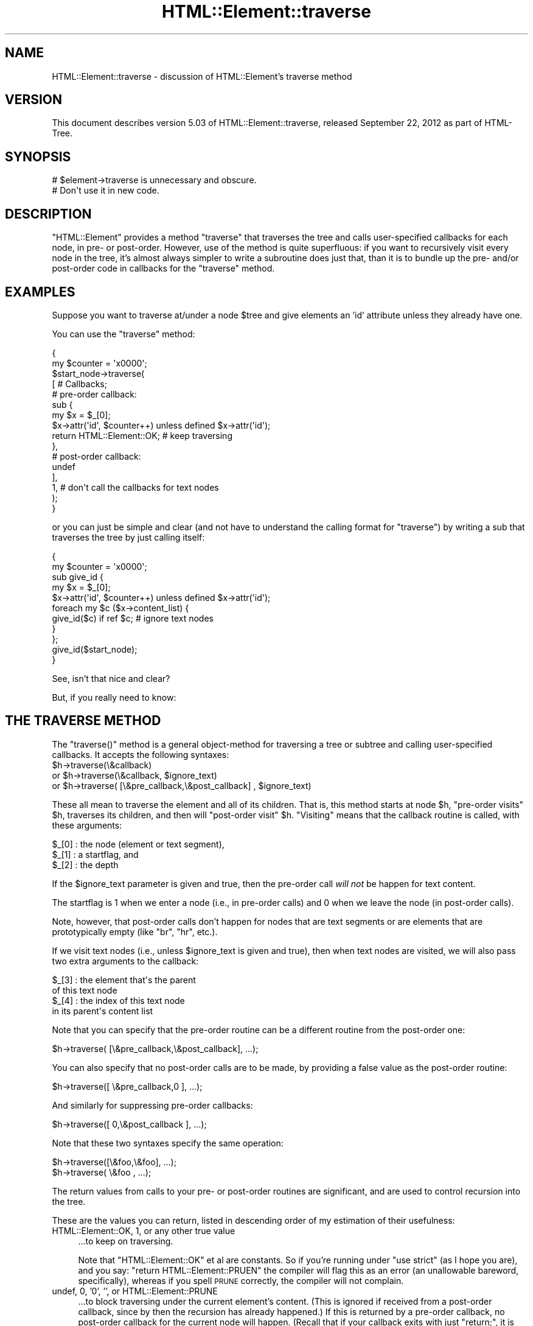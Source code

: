 .\" Automatically generated by Pod::Man 2.25 (Pod::Simple 3.20)
.\"
.\" Standard preamble:
.\" ========================================================================
.de Sp \" Vertical space (when we can't use .PP)
.if t .sp .5v
.if n .sp
..
.de Vb \" Begin verbatim text
.ft CW
.nf
.ne \\$1
..
.de Ve \" End verbatim text
.ft R
.fi
..
.\" Set up some character translations and predefined strings.  \*(-- will
.\" give an unbreakable dash, \*(PI will give pi, \*(L" will give a left
.\" double quote, and \*(R" will give a right double quote.  \*(C+ will
.\" give a nicer C++.  Capital omega is used to do unbreakable dashes and
.\" therefore won't be available.  \*(C` and \*(C' expand to `' in nroff,
.\" nothing in troff, for use with C<>.
.tr \(*W-
.ds C+ C\v'-.1v'\h'-1p'\s-2+\h'-1p'+\s0\v'.1v'\h'-1p'
.ie n \{\
.    ds -- \(*W-
.    ds PI pi
.    if (\n(.H=4u)&(1m=24u) .ds -- \(*W\h'-12u'\(*W\h'-12u'-\" diablo 10 pitch
.    if (\n(.H=4u)&(1m=20u) .ds -- \(*W\h'-12u'\(*W\h'-8u'-\"  diablo 12 pitch
.    ds L" ""
.    ds R" ""
.    ds C` ""
.    ds C' ""
'br\}
.el\{\
.    ds -- \|\(em\|
.    ds PI \(*p
.    ds L" ``
.    ds R" ''
'br\}
.\"
.\" Escape single quotes in literal strings from groff's Unicode transform.
.ie \n(.g .ds Aq \(aq
.el       .ds Aq '
.\"
.\" If the F register is turned on, we'll generate index entries on stderr for
.\" titles (.TH), headers (.SH), subsections (.SS), items (.Ip), and index
.\" entries marked with X<> in POD.  Of course, you'll have to process the
.\" output yourself in some meaningful fashion.
.ie \nF \{\
.    de IX
.    tm Index:\\$1\t\\n%\t"\\$2"
..
.    nr % 0
.    rr F
.\}
.el \{\
.    de IX
..
.\}
.\"
.\" Accent mark definitions (@(#)ms.acc 1.5 88/02/08 SMI; from UCB 4.2).
.\" Fear.  Run.  Save yourself.  No user-serviceable parts.
.    \" fudge factors for nroff and troff
.if n \{\
.    ds #H 0
.    ds #V .8m
.    ds #F .3m
.    ds #[ \f1
.    ds #] \fP
.\}
.if t \{\
.    ds #H ((1u-(\\\\n(.fu%2u))*.13m)
.    ds #V .6m
.    ds #F 0
.    ds #[ \&
.    ds #] \&
.\}
.    \" simple accents for nroff and troff
.if n \{\
.    ds ' \&
.    ds ` \&
.    ds ^ \&
.    ds , \&
.    ds ~ ~
.    ds /
.\}
.if t \{\
.    ds ' \\k:\h'-(\\n(.wu*8/10-\*(#H)'\'\h"|\\n:u"
.    ds ` \\k:\h'-(\\n(.wu*8/10-\*(#H)'\`\h'|\\n:u'
.    ds ^ \\k:\h'-(\\n(.wu*10/11-\*(#H)'^\h'|\\n:u'
.    ds , \\k:\h'-(\\n(.wu*8/10)',\h'|\\n:u'
.    ds ~ \\k:\h'-(\\n(.wu-\*(#H-.1m)'~\h'|\\n:u'
.    ds / \\k:\h'-(\\n(.wu*8/10-\*(#H)'\z\(sl\h'|\\n:u'
.\}
.    \" troff and (daisy-wheel) nroff accents
.ds : \\k:\h'-(\\n(.wu*8/10-\*(#H+.1m+\*(#F)'\v'-\*(#V'\z.\h'.2m+\*(#F'.\h'|\\n:u'\v'\*(#V'
.ds 8 \h'\*(#H'\(*b\h'-\*(#H'
.ds o \\k:\h'-(\\n(.wu+\w'\(de'u-\*(#H)/2u'\v'-.3n'\*(#[\z\(de\v'.3n'\h'|\\n:u'\*(#]
.ds d- \h'\*(#H'\(pd\h'-\w'~'u'\v'-.25m'\f2\(hy\fP\v'.25m'\h'-\*(#H'
.ds D- D\\k:\h'-\w'D'u'\v'-.11m'\z\(hy\v'.11m'\h'|\\n:u'
.ds th \*(#[\v'.3m'\s+1I\s-1\v'-.3m'\h'-(\w'I'u*2/3)'\s-1o\s+1\*(#]
.ds Th \*(#[\s+2I\s-2\h'-\w'I'u*3/5'\v'-.3m'o\v'.3m'\*(#]
.ds ae a\h'-(\w'a'u*4/10)'e
.ds Ae A\h'-(\w'A'u*4/10)'E
.    \" corrections for vroff
.if v .ds ~ \\k:\h'-(\\n(.wu*9/10-\*(#H)'\s-2\u~\d\s+2\h'|\\n:u'
.if v .ds ^ \\k:\h'-(\\n(.wu*10/11-\*(#H)'\v'-.4m'^\v'.4m'\h'|\\n:u'
.    \" for low resolution devices (crt and lpr)
.if \n(.H>23 .if \n(.V>19 \
\{\
.    ds : e
.    ds 8 ss
.    ds o a
.    ds d- d\h'-1'\(ga
.    ds D- D\h'-1'\(hy
.    ds th \o'bp'
.    ds Th \o'LP'
.    ds ae ae
.    ds Ae AE
.\}
.rm #[ #] #H #V #F C
.\" ========================================================================
.\"
.IX Title "HTML::Element::traverse 3"
.TH HTML::Element::traverse 3 "2012-09-22" "perl v5.16.2" "User Contributed Perl Documentation"
.\" For nroff, turn off justification.  Always turn off hyphenation; it makes
.\" way too many mistakes in technical documents.
.if n .ad l
.nh
.SH "NAME"
HTML::Element::traverse \- discussion of HTML::Element's traverse method
.SH "VERSION"
.IX Header "VERSION"
This document describes version 5.03 of
HTML::Element::traverse, released September 22, 2012
as part of HTML-Tree.
.SH "SYNOPSIS"
.IX Header "SYNOPSIS"
.Vb 2
\&  # $element\->traverse is unnecessary and obscure.
\&  #   Don\*(Aqt use it in new code.
.Ve
.SH "DESCRIPTION"
.IX Header "DESCRIPTION"
\&\f(CW\*(C`HTML::Element\*(C'\fR provides a method \f(CW\*(C`traverse\*(C'\fR that traverses the tree
and calls user-specified callbacks for each node, in pre\- or
post-order.  However, use of the method is quite superfluous: if you
want to recursively visit every node in the tree, it's almost always
simpler to write a subroutine does just that, than it is to bundle up
the pre\- and/or post-order code in callbacks for the \f(CW\*(C`traverse\*(C'\fR
method.
.SH "EXAMPLES"
.IX Header "EXAMPLES"
Suppose you want to traverse at/under a node \f(CW$tree\fR and give elements
an 'id' attribute unless they already have one.
.PP
You can use the \f(CW\*(C`traverse\*(C'\fR method:
.PP
.Vb 10
\&  {
\&    my $counter = \*(Aqx0000\*(Aq;
\&    $start_node\->traverse(
\&      [ # Callbacks;
\&        # pre\-order callback:
\&        sub {
\&          my $x = $_[0];
\&          $x\->attr(\*(Aqid\*(Aq, $counter++) unless defined $x\->attr(\*(Aqid\*(Aq);
\&          return HTML::Element::OK; # keep traversing
\&        },
\&        # post\-order callback:
\&        undef
\&      ],
\&      1, # don\*(Aqt call the callbacks for text nodes
\&    );
\&  }
.Ve
.PP
or you can just be simple and clear (and not have to understand the
calling format for \f(CW\*(C`traverse\*(C'\fR) by writing a sub that traverses the
tree by just calling itself:
.PP
.Vb 11
\&  {
\&    my $counter = \*(Aqx0000\*(Aq;
\&    sub give_id {
\&      my $x = $_[0];
\&      $x\->attr(\*(Aqid\*(Aq, $counter++) unless defined $x\->attr(\*(Aqid\*(Aq);
\&      foreach my $c ($x\->content_list) {
\&        give_id($c) if ref $c; # ignore text nodes
\&      }
\&    };
\&    give_id($start_node);
\&  }
.Ve
.PP
See, isn't that nice and clear?
.PP
But, if you really need to know:
.SH "THE TRAVERSE METHOD"
.IX Header "THE TRAVERSE METHOD"
The \f(CW\*(C`traverse()\*(C'\fR method is a general object-method for traversing a
tree or subtree and calling user-specified callbacks.  It accepts the
following syntaxes:
.ie n .IP "$h\->traverse(\e&callback)" 4
.el .IP "\f(CW$h\fR\->traverse(\e&callback)" 4
.IX Item "$h->traverse(&callback)"
.PD 0
.ie n .IP "or $h\->traverse(\e&callback, $ignore_text)" 4
.el .IP "or \f(CW$h\fR\->traverse(\e&callback, \f(CW$ignore_text\fR)" 4
.IX Item "or $h->traverse(&callback, $ignore_text)"
.ie n .IP "or $h\->traverse( [\e&pre_callback,\e&post_callback] , $ignore_text)" 4
.el .IP "or \f(CW$h\fR\->traverse( [\e&pre_callback,\e&post_callback] , \f(CW$ignore_text\fR)" 4
.IX Item "or $h->traverse( [&pre_callback,&post_callback] , $ignore_text)"
.PD
.PP
These all mean to traverse the element and all of its children.  That
is, this method starts at node \f(CW$h\fR, \*(L"pre-order visits\*(R" \f(CW$h\fR, traverses its
children, and then will \*(L"post-order visit\*(R" \f(CW$h\fR.  \*(L"Visiting\*(R" means that
the callback routine is called, with these arguments:
.PP
.Vb 3
\&    $_[0] : the node (element or text segment),
\&    $_[1] : a startflag, and
\&    $_[2] : the depth
.Ve
.PP
If the \f(CW$ignore_text\fR parameter is given and true, then the pre-order
call \fIwill not\fR be happen for text content.
.PP
The startflag is 1 when we enter a node (i.e., in pre-order calls) and
0 when we leave the node (in post-order calls).
.PP
Note, however, that post-order calls don't happen for nodes that are
text segments or are elements that are prototypically empty (like \*(L"br\*(R",
\&\*(L"hr\*(R", etc.).
.PP
If we visit text nodes (i.e., unless \f(CW$ignore_text\fR is given and true),
then when text nodes are visited, we will also pass two extra
arguments to the callback:
.PP
.Vb 4
\&    $_[3] : the element that\*(Aqs the parent
\&             of this text node
\&    $_[4] : the index of this text node
\&             in its parent\*(Aqs content list
.Ve
.PP
Note that you can specify that the pre-order routine can
be a different routine from the post-order one:
.PP
.Vb 1
\&    $h\->traverse( [\e&pre_callback,\e&post_callback], ...);
.Ve
.PP
You can also specify that no post-order calls are to be made,
by providing a false value as the post-order routine:
.PP
.Vb 1
\&    $h\->traverse([ \e&pre_callback,0 ], ...);
.Ve
.PP
And similarly for suppressing pre-order callbacks:
.PP
.Vb 1
\&    $h\->traverse([ 0,\e&post_callback ], ...);
.Ve
.PP
Note that these two syntaxes specify the same operation:
.PP
.Vb 2
\&    $h\->traverse([\e&foo,\e&foo], ...);
\&    $h\->traverse( \e&foo       , ...);
.Ve
.PP
The return values from calls to your pre\- or post-order
routines are significant, and are used to control recursion
into the tree.
.PP
These are the values you can return, listed in descending order
of my estimation of their usefulness:
.IP "HTML::Element::OK, 1, or any other true value" 4
.IX Item "HTML::Element::OK, 1, or any other true value"
\&...to keep on traversing.
.Sp
Note that \f(CW\*(C`HTML::Element::OK\*(C'\fR et
al are constants.  So if you're running under \f(CW\*(C`use strict\*(C'\fR
(as I hope you are), and you say:
\&\f(CW\*(C`return HTML::Element::PRUEN\*(C'\fR
the compiler will flag this as an error (an unallowable
bareword, specifically), whereas if you spell \s-1PRUNE\s0 correctly,
the compiler will not complain.
.IP "undef, 0, '0', '', or HTML::Element::PRUNE" 4
.IX Item "undef, 0, '0', '', or HTML::Element::PRUNE"
\&...to block traversing under the current element's content.
(This is ignored if received from a post-order callback,
since by then the recursion has already happened.)
If this is returned by a pre-order callback, no
post-order callback for the current node will happen.
(Recall that if your callback exits with just \f(CW\*(C`return;\*(C'\fR,
it is returning undef \*(-- at least in scalar context, and
\&\f(CW\*(C`traverse\*(C'\fR always calls your callbacks in scalar context.)
.IP "HTML::Element::ABORT" 4
.IX Item "HTML::Element::ABORT"
\&...to abort the whole traversal immediately.
This is often useful when you're looking for just the first
node in the tree that meets some criterion of yours.
.IP "HTML::Element::PRUNE_UP" 4
.IX Item "HTML::Element::PRUNE_UP"
\&...to abort continued traversal into this node and its parent
node.  No post-order callback for the current or parent
node will happen.
.IP "HTML::Element::PRUNE_SOFTLY" 4
.IX Item "HTML::Element::PRUNE_SOFTLY"
Like \s-1PRUNE\s0, except that the post-order call for the current
node is not blocked.
.PP
Almost every task to do with extracting information from a tree can be
expressed in terms of traverse operations (usually in only one pass,
and usually paying attention to only pre-order, or to only
post-order), or operations based on traversing. (In fact, many of the
other methods in this class are basically calls to \fItraverse()\fR with
particular arguments.)
.PP
The source code for HTML::Element and HTML::TreeBuilder contain
several examples of the use of the \*(L"traverse\*(R" method to gather
information about the content of trees and subtrees.
.PP
(Note: you should not change the structure of a tree \fIwhile\fR you are
traversing it.)
.PP
[End of documentation for the \f(CW\*(C`traverse()\*(C'\fR method]
.SS "Traversing with Recursive Anonymous Routines"
.IX Subsection "Traversing with Recursive Anonymous Routines"
Now, if you've been reading
\&\fIStructure and Interpretation of Computer Programs\fR too much, maybe
you even want a recursive lambda.  Go ahead:
.PP
.Vb 10
\&  {
\&    my $counter = \*(Aqx0000\*(Aq;
\&    my $give_id;
\&    $give_id = sub {
\&      my $x = $_[0];
\&      $x\->attr(\*(Aqid\*(Aq, $counter++) unless defined $x\->attr(\*(Aqid\*(Aq);
\&      foreach my $c ($x\->content_list) {
\&        $give_id\->($c) if ref $c; # ignore text nodes
\&      }
\&    };
\&    $give_id\->($start_node);
\&    undef $give_id;
\&  }
.Ve
.PP
It's a bit nutty, and it's \fIstill\fR more concise than a call to the
\&\f(CW\*(C`traverse\*(C'\fR method!
.PP
It is left as an exercise to the reader to figure out how to do the
same thing without using a \f(CW$give_id\fR symbol at all.
.PP
It is also left as an exercise to the reader to figure out why I
undefine \f(CW$give_id\fR, above; and why I could achieved the same effect
with any of:
.PP
.Vb 5
\&    $give_id = \*(AqI like pie!\*(Aq;
\&   # or...
\&    $give_id = [];
\&   # or even;
\&    $give_id = sub { print "Mmmm pie!\en" };
.Ve
.PP
But not:
.PP
.Vb 5
\&    $give_id = sub { print "I\*(Aqm $give_id and I like pie!\en" };
\&   # nor...
\&    $give_id = \e$give_id;
\&   # nor...
\&    $give_id = { \*(Aqpie\*(Aq => \e$give_id, \*(Aqmode\*(Aq => \*(Aqa la\*(Aq };
.Ve
.SS "Doing Recursive Things Iteratively"
.IX Subsection "Doing Recursive Things Iteratively"
Note that you may at times see an iterative implementation of
pre-order traversal, like so:
.PP
.Vb 4
\&   {
\&     my @to_do = ($tree); # start\-node
\&     while(@to_do) {
\&       my $this = shift @to_do;
\&
\&       # "Visit" the node:
\&       $this\->attr(\*(Aqid\*(Aq, $counter++)
\&        unless defined $this\->attr(\*(Aqid\*(Aq);
\&
\&       unshift @to_do, grep ref $_, $this\->content_list;
\&        # Put children on the stack \-\- they\*(Aqll be visited next
\&     }
\&   }
.Ve
.PP
This can \fIunder certain circumstances\fR be more efficient than just a
normal recursive routine, but at the cost of being rather obscure.  It
gains efficiency by avoiding the overhead of function-calling, but
since there are several method dispatches however you do it (to
\&\f(CW\*(C`attr\*(C'\fR and \f(CW\*(C`content_list\*(C'\fR), the overhead for a simple function call
is insignificant.
.SS "Pruning and Whatnot"
.IX Subsection "Pruning and Whatnot"
The \f(CW\*(C`traverse\*(C'\fR method does have the fairly neat features of
the \f(CW\*(C`ABORT\*(C'\fR, \f(CW\*(C`PRUNE_UP\*(C'\fR and \f(CW\*(C`PRUNE_SOFTLY\*(C'\fR signals.  None of these
can be implemented \fItotally\fR straightforwardly with recursive
routines, but it is quite possible.  \f(CW\*(C`ABORT\*(C'\fR\-like behavior can be
implemented either with using non-local returning with \f(CW\*(C`eval\*(C'\fR/\f(CW\*(C`die\*(C'\fR:
.PP
.Vb 10
\&  my $died_on; # if you need to know where...
\&  sub thing {
\&    ... visits $_[0]...
\&    ... maybe set $died_on to $_[0] and die "ABORT_TRAV" ...
\&    ... else call thing($child) for each child...
\&    ...any post\-order visiting $_[0]...
\&  }
\&  eval { thing($node) };
\&  if($@) {
\&    if($@ =~ m<^ABORT_TRAV>) {
\&      ...it died (aborted) on $died_on...
\&    } else {
\&      die $@; # some REAL error happened
\&    }
\&  }
.Ve
.PP
or you can just do it with flags:
.PP
.Vb 11
\&  my($abort_flag, $died_on);
\&  sub thing {
\&    ... visits $_[0]...
\&    ... maybe set $abort_flag = 1; $died_on = $_[0]; return;
\&    foreach my $c ($_[0]\->content_list) {
\&      thing($c);
\&      return if $abort_flag;
\&    }
\&    ...any post\-order visiting $_[0]...
\&    return;
\&  }
\&
\&  $abort_flag = $died_on = undef;
\&  thing($node);
\&  ...if defined $abort_flag, it died on $died_on
.Ve
.SH "SEE ALSO"
.IX Header "SEE ALSO"
HTML::Element
.SH "AUTHOR"
.IX Header "AUTHOR"
Current maintainers:
.IP "\(bu" 4
Christopher J. Madsen \f(CW\*(C`<perl\ AT\ cjmweb.net>\*(C'\fR
.IP "\(bu" 4
Jeff Fearn \f(CW\*(C`<jfearn\ AT\ cpan.org>\*(C'\fR
.PP
Original HTML-Tree author:
.IP "\(bu" 4
Gisle Aas
.PP
Former maintainers:
.IP "\(bu" 4
Sean M. Burke
.IP "\(bu" 4
Andy Lester
.IP "\(bu" 4
Pete Krawczyk \f(CW\*(C`<petek\ AT\ cpan.org>\*(C'\fR
.PP
You can follow or contribute to HTML-Tree's development at
http://github.com/madsen/HTML\-Tree <http://github.com/madsen/HTML-Tree>.
.SH "COPYRIGHT"
.IX Header "COPYRIGHT"
Copyright 2000,2001 Sean M. Burke
